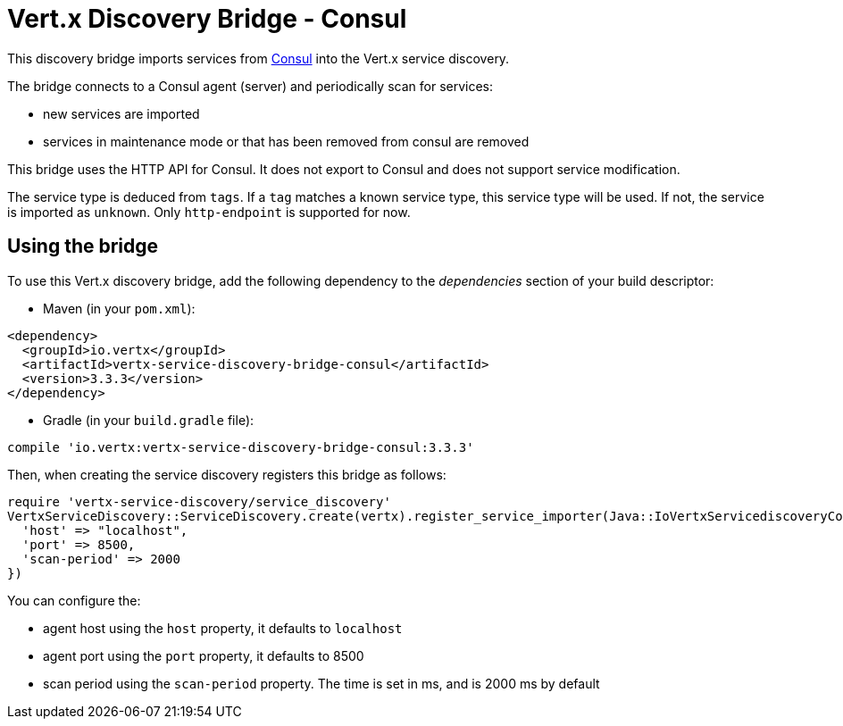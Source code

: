 = Vert.x Discovery Bridge - Consul

This discovery bridge imports services from http://consul.io[Consul] into the Vert.x service discovery.

The bridge
connects to a Consul agent (server) and periodically scan for services:

* new services are imported
* services in maintenance mode or that has been removed from consul are removed

This bridge uses the HTTP API for Consul. It does not export to Consul and does not support service modification.

The service type is deduced from `tags`. If a `tag` matches a known service type, this service type will be used.
If not, the service is imported as `unknown`. Only `http-endpoint` is supported for now.


== Using the bridge

To use this Vert.x discovery bridge, add the following dependency to the _dependencies_ section of your build
descriptor:

* Maven (in your `pom.xml`):

[source,xml,subs="+attributes"]
----
<dependency>
  <groupId>io.vertx</groupId>
  <artifactId>vertx-service-discovery-bridge-consul</artifactId>
  <version>3.3.3</version>
</dependency>
----

* Gradle (in your `build.gradle` file):

[source,groovy,subs="+attributes"]
----
compile 'io.vertx:vertx-service-discovery-bridge-consul:3.3.3'
----

Then, when creating the service discovery registers this bridge as follows:

[source, ruby]
----
require 'vertx-service-discovery/service_discovery'
VertxServiceDiscovery::ServiceDiscovery.create(vertx).register_service_importer(Java::IoVertxServicediscoveryConsul::ConsulServiceImporter.new(), {
  'host' => "localhost",
  'port' => 8500,
  'scan-period' => 2000
})

----

You can configure the:

* agent host using the `host` property, it defaults to `localhost`
* agent port using the `port` property, it defaults to 8500
* scan period using the `scan-period` property. The time is set in ms, and is 2000 ms by default